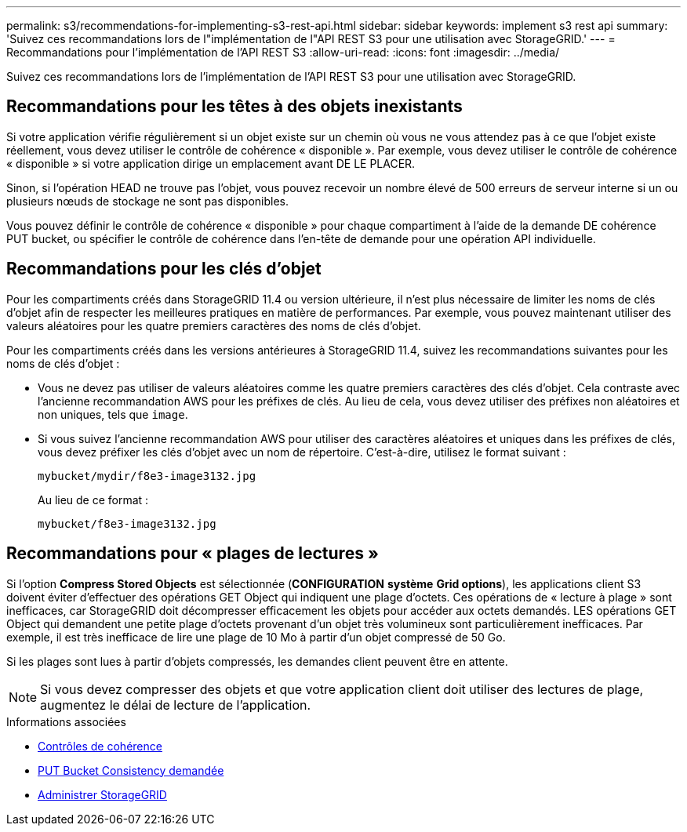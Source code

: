 ---
permalink: s3/recommendations-for-implementing-s3-rest-api.html 
sidebar: sidebar 
keywords: implement s3 rest api 
summary: 'Suivez ces recommandations lors de l"implémentation de l"API REST S3 pour une utilisation avec StorageGRID.' 
---
= Recommandations pour l'implémentation de l'API REST S3
:allow-uri-read: 
:icons: font
:imagesdir: ../media/


[role="lead"]
Suivez ces recommandations lors de l'implémentation de l'API REST S3 pour une utilisation avec StorageGRID.



== Recommandations pour les têtes à des objets inexistants

Si votre application vérifie régulièrement si un objet existe sur un chemin où vous ne vous attendez pas à ce que l'objet existe réellement, vous devez utiliser le contrôle de cohérence « disponible ». Par exemple, vous devez utiliser le contrôle de cohérence « disponible » si votre application dirige un emplacement avant DE LE PLACER.

Sinon, si l'opération HEAD ne trouve pas l'objet, vous pouvez recevoir un nombre élevé de 500 erreurs de serveur interne si un ou plusieurs nœuds de stockage ne sont pas disponibles.

Vous pouvez définir le contrôle de cohérence « disponible » pour chaque compartiment à l'aide de la demande DE cohérence PUT bucket, ou spécifier le contrôle de cohérence dans l'en-tête de demande pour une opération API individuelle.



== Recommandations pour les clés d'objet

Pour les compartiments créés dans StorageGRID 11.4 ou version ultérieure, il n'est plus nécessaire de limiter les noms de clés d'objet afin de respecter les meilleures pratiques en matière de performances. Par exemple, vous pouvez maintenant utiliser des valeurs aléatoires pour les quatre premiers caractères des noms de clés d'objet.

Pour les compartiments créés dans les versions antérieures à StorageGRID 11.4, suivez les recommandations suivantes pour les noms de clés d'objet :

* Vous ne devez pas utiliser de valeurs aléatoires comme les quatre premiers caractères des clés d'objet. Cela contraste avec l'ancienne recommandation AWS pour les préfixes de clés. Au lieu de cela, vous devez utiliser des préfixes non aléatoires et non uniques, tels que `image`.
* Si vous suivez l'ancienne recommandation AWS pour utiliser des caractères aléatoires et uniques dans les préfixes de clés, vous devez préfixer les clés d'objet avec un nom de répertoire. C'est-à-dire, utilisez le format suivant :
+
[listing]
----
mybucket/mydir/f8e3-image3132.jpg
----
+
Au lieu de ce format :

+
[listing]
----
mybucket/f8e3-image3132.jpg
----




== Recommandations pour « plages de lectures »

Si l'option *Compress Stored Objects* est sélectionnée (*CONFIGURATION* *système* *Grid options*), les applications client S3 doivent éviter d'effectuer des opérations GET Object qui indiquent une plage d'octets. Ces opérations de « lecture à plage » sont inefficaces, car StorageGRID doit décompresser efficacement les objets pour accéder aux octets demandés. LES opérations GET Object qui demandent une petite plage d'octets provenant d'un objet très volumineux sont particulièrement inefficaces. Par exemple, il est très inefficace de lire une plage de 10 Mo à partir d'un objet compressé de 50 Go.

Si les plages sont lues à partir d'objets compressés, les demandes client peuvent être en attente.


NOTE: Si vous devez compresser des objets et que votre application client doit utiliser des lectures de plage, augmentez le délai de lecture de l'application.

.Informations associées
* xref:consistency-controls.adoc[Contrôles de cohérence]
* xref:put-bucket-consistency-request.adoc[PUT Bucket Consistency demandée]
* xref:../admin/index.adoc[Administrer StorageGRID]


